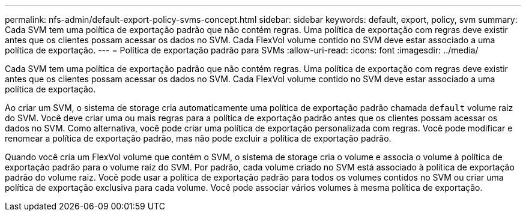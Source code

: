 ---
permalink: nfs-admin/default-export-policy-svms-concept.html 
sidebar: sidebar 
keywords: default, export, policy, svm 
summary: Cada SVM tem uma política de exportação padrão que não contém regras. Uma política de exportação com regras deve existir antes que os clientes possam acessar os dados no SVM. Cada FlexVol volume contido no SVM deve estar associado a uma política de exportação. 
---
= Política de exportação padrão para SVMs
:allow-uri-read: 
:icons: font
:imagesdir: ../media/


[role="lead"]
Cada SVM tem uma política de exportação padrão que não contém regras. Uma política de exportação com regras deve existir antes que os clientes possam acessar os dados no SVM. Cada FlexVol volume contido no SVM deve estar associado a uma política de exportação.

Ao criar um SVM, o sistema de storage cria automaticamente uma política de exportação padrão chamada `default` volume raiz do SVM. Você deve criar uma ou mais regras para a política de exportação padrão antes que os clientes possam acessar os dados no SVM. Como alternativa, você pode criar uma política de exportação personalizada com regras. Você pode modificar e renomear a política de exportação padrão, mas não pode excluir a política de exportação padrão.

Quando você cria um FlexVol volume que contém o SVM, o sistema de storage cria o volume e associa o volume à política de exportação padrão para o volume raiz do SVM. Por padrão, cada volume criado no SVM está associado à política de exportação padrão do volume raiz. Você pode usar a política de exportação padrão para todos os volumes contidos no SVM ou criar uma política de exportação exclusiva para cada volume. Você pode associar vários volumes à mesma política de exportação.
